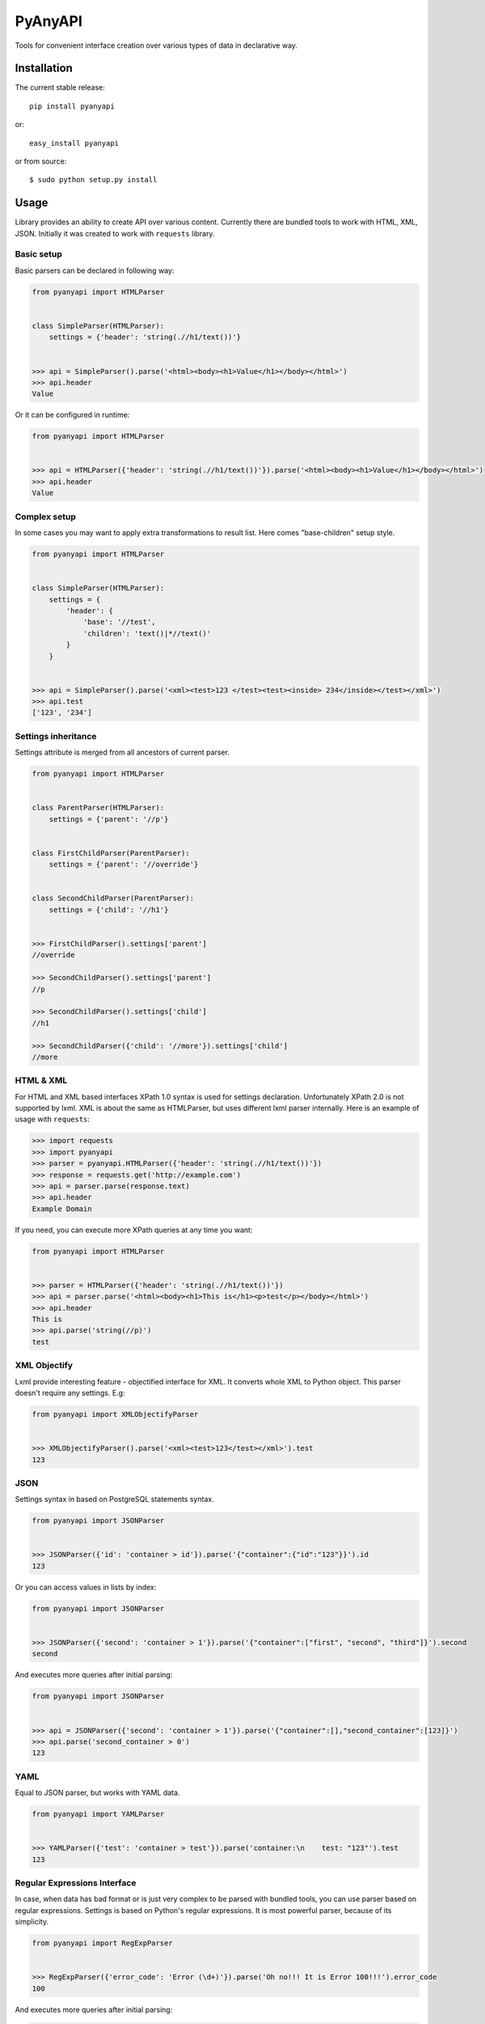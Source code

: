 PyAnyAPI
========

Tools for convenient interface creation over various types of data in
declarative way.

|Build Status| |codecov.io|

Installation
------------

The current stable release:

::

    pip install pyanyapi

or:

::

    easy_install pyanyapi

or from source:

::

    $ sudo python setup.py install

Usage
-----

Library provides an ability to create API over various content.
Currently there are bundled tools to work with HTML, XML, JSON.
Initially it was created to work with ``requests`` library.

Basic setup
~~~~~~~~~~~

Basic parsers can be declared in following way:

.. code:: python

    from pyanyapi import HTMLParser


    class SimpleParser(HTMLParser):
        settings = {'header': 'string(.//h1/text())'}


    >>> api = SimpleParser().parse('<html><body><h1>Value</h1></body></html>')
    >>> api.header
    Value

Or it can be configured in runtime:

.. code:: python

    from pyanyapi import HTMLParser


    >>> api = HTMLParser({'header': 'string(.//h1/text())'}).parse('<html><body><h1>Value</h1></body></html>')
    >>> api.header
    Value

Complex setup
~~~~~~~~~~~~~

In some cases you may want to apply extra transformations to result
list. Here comes "base-children" setup style.

.. code:: python

    from pyanyapi import HTMLParser


    class SimpleParser(HTMLParser):
        settings = {
            'header': {
                'base': '//test', 
                'children': 'text()|*//text()'
            }
        }


    >>> api = SimpleParser().parse('<xml><test>123 </test><test><inside> 234</inside></test></xml>')
    >>> api.test
    ['123', '234']

Settings inheritance
~~~~~~~~~~~~~~~~~~~~

Settings attribute is merged from all ancestors of current parser.

.. code:: python

    from pyanyapi import HTMLParser


    class ParentParser(HTMLParser):
        settings = {'parent': '//p'}


    class FirstChildParser(ParentParser):
        settings = {'parent': '//override'}


    class SecondChildParser(ParentParser):
        settings = {'child': '//h1'}


    >>> FirstChildParser().settings['parent']
    //override

    >>> SecondChildParser().settings['parent']
    //p

    >>> SecondChildParser().settings['child']
    //h1

    >>> SecondChildParser({'child': '//more'}).settings['child']
    //more

HTML & XML
~~~~~~~~~~

For HTML and XML based interfaces XPath 1.0 syntax is used for settings
declaration. Unfortunately XPath 2.0 is not supported by lxml. XML is
about the same as HTMLParser, but uses different lxml parser internally.
Here is an example of usage with ``requests``:

.. code:: python

    >>> import requests
    >>> import pyanyapi
    >>> parser = pyanyapi.HTMLParser({'header': 'string(.//h1/text())'}) 
    >>> response = requests.get('http://example.com')
    >>> api = parser.parse(response.text)
    >>> api.header
    Example Domain

If you need, you can execute more XPath queries at any time you want:

.. code:: python

    from pyanyapi import HTMLParser


    >>> parser = HTMLParser({'header': 'string(.//h1/text())'})
    >>> api = parser.parse('<html><body><h1>This is</h1><p>test</p></body></html>')
    >>> api.header
    This is
    >>> api.parse('string(//p)')
    test

XML Objectify
~~~~~~~~~~~~~

Lxml provide interesting feature - objectified interface for XML. It
converts whole XML to Python object. This parser doesn't require any
settings. E.g:

.. code:: python

    from pyanyapi import XMLObjectifyParser


    >>> XMLObjectifyParser().parse('<xml><test>123</test></xml>').test
    123

JSON
~~~~

Settings syntax in based on PostgreSQL statements syntax.

.. code:: python

    from pyanyapi import JSONParser
     
     
    >>> JSONParser({'id': 'container > id'}).parse('{"container":{"id":"123"}}').id
    123

Or you can access values in lists by index:

.. code:: python

    from pyanyapi import JSONParser
     
     
    >>> JSONParser({'second': 'container > 1'}).parse('{"container":["first", "second", "third"]}').second
    second

And executes more queries after initial parsing:

.. code:: python

    from pyanyapi import JSONParser
     
     
    >>> api = JSONParser({'second': 'container > 1'}).parse('{"container":[],"second_container":[123]}')
    >>> api.parse('second_container > 0')
    123

YAML
~~~~
Equal to JSON parser, but works with YAML data.

.. code:: python

    from pyanyapi import YAMLParser


    >>> YAMLParser({'test': 'container > test'}).parse('container:\n    test: "123"').test
    123

Regular Expressions Interface
~~~~~~~~~~~~~~~~~~~~~~~~~~~~~

In case, when data has bad format or is just very complex to be parsed
with bundled tools, you can use parser based on regular expressions.
Settings is based on Python's regular expressions. It is most powerful
parser, because of its simplicity.

.. code:: python

    from pyanyapi import RegExpParser


    >>> RegExpParser({'error_code': 'Error (\d+)'}).parse('Oh no!!! It is Error 100!!!').error_code
    100

And executes more queries after initial parsing:

.. code:: python

    from pyanyapi import RegExpParser


    >>> api = RegExpParser({'digits': '\d+'}).parse('123abc')
    >>> api.parse('[a-z]+')
    abc

Custom Interface
~~~~~~~~~~~~~~~~

You can easily declare your own interface. For that you should define
``execute_method`` method. And optionally ``perform_parsing``. Here is
an example of naive CSVInterface, which provide an ability to get column
value by index. Also you should create separate parser for that.

.. code:: python

    from pyanyapi import BaseInterface, BaseParser


    class CSVInterface(BaseInterface):

        def perform_parsing(self):
            return self.content.split(',')

        def execute_method(self, settings):
            return self.parsed_content[settings]


    class CSVParser(BaseParser):
        interface_class = CSVInterface


    >>> CSVParser({'second': 1}).parse('1,2,3').second
    2

Extending interfaces
--------------------

Also content can be parsed with regular Python code. It can be done with
special decorators ``interface_method`` and ``interface_property``.

Custom method example:

.. code:: python

    from pyanyapi import HTMLParser, interface_method


    class ParserWithMethod(HTMLParser):
        settings = {'occupation': 'string(.//p/text())'}

        @interface_method
        def hello(self, name):
            return name + ' is ' + self.occupation


    >>> api = ParserWithMethod().parse('<html><body><p>programmer</p></body></html>')
    >>> api.occupation
    programmer

    >>> api.hello('John')
    John is programmer

Custom property example:

.. code:: python

    from pyanyapi import HTMLParser, interface_property


    class ParserWithProperty(HTMLParser):
        settings = {'p': 'string(.//p/text())', 'h1': 'string(.//h1/text())'}

        @interface_property
        def test(self):
            return self.h1 + ' ' + self.p


    >>> api = ParserWithProperty().parse('<html><body><h1>This is</h1><p>test</p></body></html>')
    >>> api.h1
    This is

    >>> api.p
    test

    >>> api.test
    This is test

Certainly previous example can be done with more complex XPath
expression, but in general case XPath is not enough.

Complex content parsing
-----------------------

Combined parsers
~~~~~~~~~~~~~~~~

In situations, when particular content type is unknown before parsing,
you can create combined parser, which allows you to use multiply
different parsers transparently. E.g. some server usually returns JSON,
but in cases of server errors it returns HTML pages with some text.
Then:

.. code:: python

    from pyanyapi import CombinedParser, HTMLParser, JSONParser


    class Parser(CombinedParser):
        parsers = [
            JSONParser({'test': 'test'}),
            HTMLParser({'error': 'string(//span)'})
        ]

    >>> parser = Parser()
    >>> parser.parse('{"test": "Text"}').content
    Text
    >>> parser.parse('<body><span>123</span></body>').error
    123

Another example
~~~~~~~~~~~~~~~

Sometimes different content types can be combined inside single string.
Often with AJAX requests.

.. code:: javascript

    {"content": "<span>Text</span>"}

You can work with such data in following way:

.. code:: python

    from pyanyapi import HTMLParser, JSONParser, interface_property


    inner_parser = HTMLParser({'text': 'string(.//span/text())'})


    class AJAXParser(JSONParser):
        settings = {'content': 'content'}

        @interface_property
        def text(self):
            return inner_parser.parse(self.content).text


    >>> api = AJAXParser().parse('{"content": "<span>Text</span>"}')
    >>> api.text
    Text

Probably such parser will be bundled in library in future.

Python support
--------------

PyAnyAPI supports Python 2.6, 2.7, 3.2, 3.3, 3.4, 3.5, PyPy and partially PyPy3 and Jython.
Unfortunately ``lxml`` doesn't support PyPy3 and Jython, so HTML & XML parsing is not supported on PyPy3 and Jython.

.. |Build Status| image:: https://travis-ci.org/Stranger6667/pyanyapi.svg
   :target: https://travis-ci.org/Stranger6667/pyanyapi
.. |codecov.io| image:: http://codecov.io/github/Stranger6667/pyanyapi/coverage.svg?branch=master
   :target: http://codecov.io/github/Stranger6667/pyanyapi?branch=master

